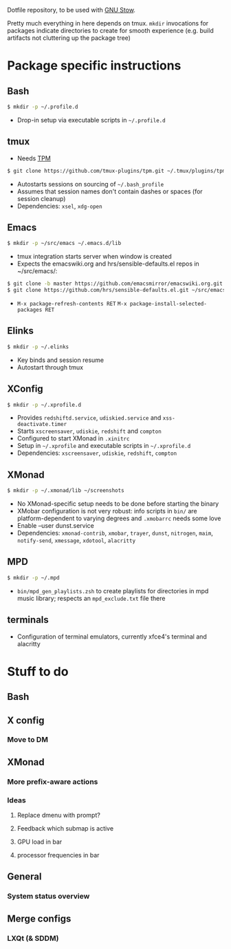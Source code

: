 Dotfile repository, to be used with [[https://www.gnu.org/software/stow/][GNU Stow]].

Pretty much everything in here depends on tmux.
~mkdir~ invocations for packages indicate directories to create for smooth experience (e.g. build artifacts not cluttering up the package tree)

* Package specific instructions
** Bash
#+BEGIN_SRC sh
$ mkdir -p ~/.profile.d
#+END_SRC
- Drop-in setup via executable scripts in ~~/.profile.d~

** tmux
- Needs [[https://github.com/tmux-plugins/tpm][TPM]]
#+BEGIN_SRC sh
$ git clone https://github.com/tmux-plugins/tpm.git ~/.tmux/plugins/tpm
#+END_SRC
- Autostarts sessions on sourcing of ~~/.bash_profile~
- Assumes that session names don't contain dashes or spaces (for session cleanup)
- Dependencies: ~xsel~, ~xdg-open~

** Emacs
#+BEGIN_SRC sh
$ mkdir -p ~/src/emacs ~/.emacs.d/lib
#+END_SRC
- tmux integration starts server when window is created
- Expects the emacswiki.org and hrs/sensible-defaults.el repos in ~/src/emacs/:
#+BEGIN_SRC sh
$ git clone -b master https://github.com/emacsmirror/emacswiki.org.git ~/src/emacs/emacswiki.org
$ git clone https://github.com/hrs/sensible-defaults.el.git ~/src/emacs/sensible-defaults.el
#+END_SRC
- ~M-x package-refresh-contents RET~ ~M-x package-install-selected-packages RET~

** Elinks
#+BEGIN_SRC sh
$ mkdir -p ~/.elinks
#+END_SRC
- Key binds and session resume
- Autostart through tmux

** XConfig
#+BEGIN_SRC sh
$ mkdir -p ~/.xprofile.d
#+END_SRC
- Provides ~redshiftd.service~, ~udiskied.service~ and ~xss-deactivate.timer~
- Starts ~xscreensaver~, ~udiskie~, ~redshift~ and ~compton~
- Configured to start XMonad in ~.xinitrc~
- Setup in ~~/.xprofile~ and executable scripts in ~~/.xprofile.d~
- Dependencies: ~xscreensaver~, ~udiskie~, ~redshift~, ~compton~

** XMonad
#+BEGIN_SRC sh
$ mkdir -p ~/.xmonad/lib ~/screenshots
#+END_SRC
- No XMonad-specific setup needs to be done before starting the binary
- XMobar configuration is not very robust: info scripts in ~bin/~ are platform-dependent to varying degrees and ~.xmobarrc~ needs some love
- Enable --user dunst.service
- Dependencies: ~xmonad-contrib~, ~xmobar~, ~trayer~, ~dunst~, ~nitrogen~, ~maim~, ~notify-send~, ~xmessage~, ~xdotool~, ~alacritty~

** MPD
#+BEGIN_SRC sh
$ mkdir -p ~/.mpd
#+END_SRC
- ~bin/mpd_gen_playlists.zsh~ to create playlists for directories in mpd music library; respects an ~mpd_exclude.txt~ file there

** terminals
- Configuration of terminal emulators, currently xfce4's terminal and alacritty

* Stuff to do
** Bash

** X config
*** Move to DM

** XMonad
*** More prefix-aware actions
*** Ideas
**** Replace dmenu with prompt?
**** Feedback which submap is active
**** GPU load in bar
**** processor frequencies in bar

** General
*** System status overview

** Merge configs
*** LXQt (& SDDM)
